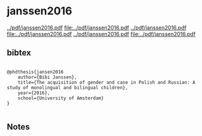 * janssen2016


[[../pdf/janssen2016.pdf]]
[[file:../pdf/janssen2016.pdf]]
[[../pdf/janssen2016.pdf]]
[[file:../pdf/janssen2016.pdf]]
[[../pdf/janssen2016.pdf]]
[[file:../pdf/janssen2016.pdf]]


** bibtex

#+NAME: <bibtex>
#+BEGIN_SRC

@phdthesis{jansen2016
	author={Bibi Janssen},
	title={The acquisition of gender and case in Polish and Russian: A study of monolingual and bilingual children},
	year={2016},
	school={University of Amsterdam}
}

#+END_SRC




** Notes

